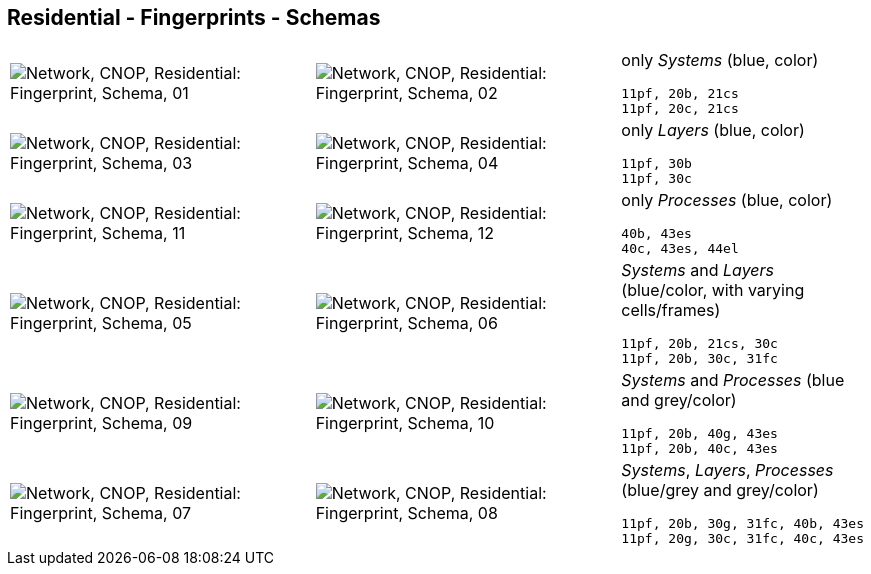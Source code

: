 == Residential - Fingerprints - Schemas


[cols="40,40,20", frame=none, grid=rows]
|===

a| image::sfp01.png[alt="Network, CNOP, Residential: Fingerprint, Schema, 01"]
a| image::sfp02.png[alt="Network, CNOP, Residential: Fingerprint, Schema, 02"]
a|
only _Systems_ (blue, color)
----
11pf, 20b, 21cs
11pf, 20c, 21cs
----

a| image::sfp03.png[alt="Network, CNOP, Residential: Fingerprint, Schema, 03"]
a| image::sfp04.png[alt="Network, CNOP, Residential: Fingerprint, Schema, 04"]
a|
only _Layers_ (blue, color)
----
11pf, 30b
11pf, 30c
----

a| image::sfp11.png[alt="Network, CNOP, Residential: Fingerprint, Schema, 11"]
a| image::sfp12.png[alt="Network, CNOP, Residential: Fingerprint, Schema, 12"]
a|
only _Processes_ (blue, color)
----
40b, 43es
40c, 43es, 44el
----

a| image::sfp05.png[alt="Network, CNOP, Residential: Fingerprint, Schema, 05"]
a| image::sfp06.png[alt="Network, CNOP, Residential: Fingerprint, Schema, 06"]
a|
_Systems_ and _Layers_ (blue/color, with varying cells/frames)
----
11pf, 20b, 21cs, 30c
11pf, 20b, 30c, 31fc
----

a| image::sfp09.png[alt="Network, CNOP, Residential: Fingerprint, Schema, 09"]
a| image::sfp10.png[alt="Network, CNOP, Residential: Fingerprint, Schema, 10"]
a|
_Systems_ and _Processes_ (blue and grey/color)
----
11pf, 20b, 40g, 43es
11pf, 20b, 40c, 43es
----

a| image::sfp07.png[alt="Network, CNOP, Residential: Fingerprint, Schema, 07"]
a| image::sfp08.png[alt="Network, CNOP, Residential: Fingerprint, Schema, 08"]
a|
_Systems_, _Layers_, _Processes_ (blue/grey and grey/color)
----
11pf, 20b, 30g, 31fc, 40b, 43es
11pf, 20g, 30c, 31fc, 40c, 43es
----

|===
